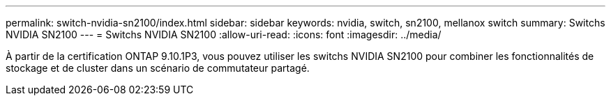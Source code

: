 ---
permalink: switch-nvidia-sn2100/index.html 
sidebar: sidebar 
keywords: nvidia, switch, sn2100, mellanox switch 
summary: Switchs NVIDIA SN2100 
---
= Switchs NVIDIA SN2100
:allow-uri-read: 
:icons: font
:imagesdir: ../media/


[role="lead"]
À partir de la certification ONTAP 9.10.1P3, vous pouvez utiliser les switchs NVIDIA SN2100 pour combiner les fonctionnalités de stockage et de cluster dans un scénario de commutateur partagé.
